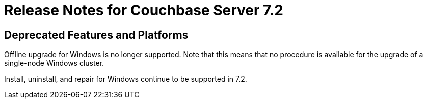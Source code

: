 = Release Notes for Couchbase Server 7.2
:description: pass:q[Couchbase Server 7.2 introduces multiple new features.]

[#deprecated-features-and-platforms-720]
== Deprecated Features and Platforms

Offline upgrade for Windows is no longer supported.
Note that this means that no procedure is available for the upgrade of a single-node Windows cluster.

Install, uninstall, and repair for Windows continue to be supported in 7.2.
